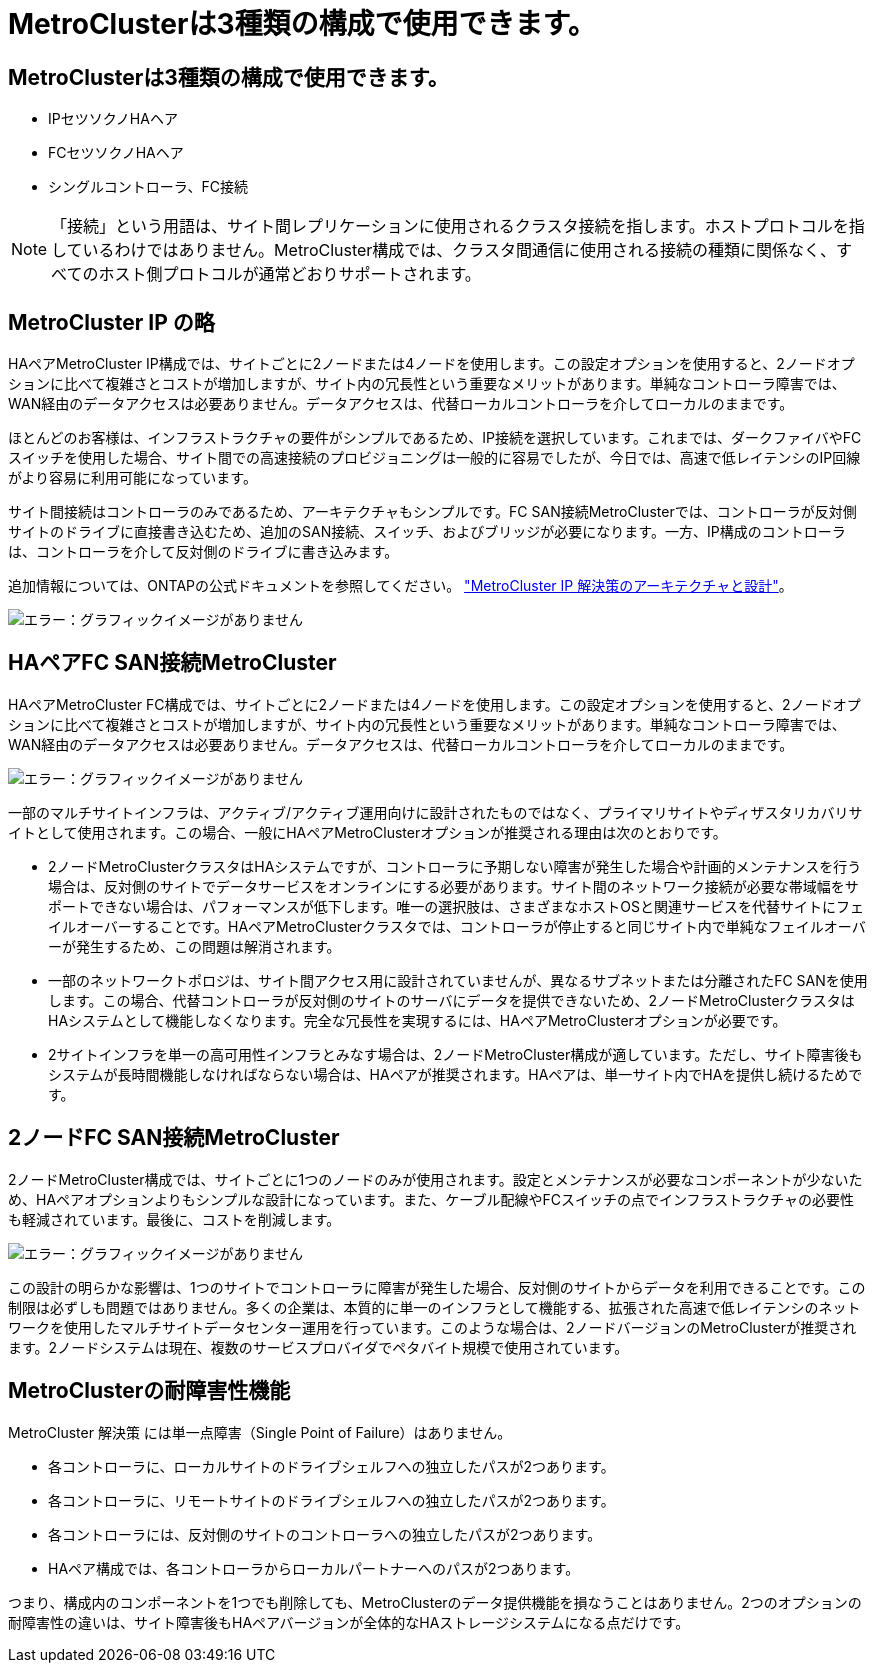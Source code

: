 = MetroClusterは3種類の構成で使用できます。
:allow-uri-read: 




== MetroClusterは3種類の構成で使用できます。

* IPセツソクノHAヘア
* FCセツソクノHAヘア
* シングルコントローラ、FC接続



NOTE: 「接続」という用語は、サイト間レプリケーションに使用されるクラスタ接続を指します。ホストプロトコルを指しているわけではありません。MetroCluster構成では、クラスタ間通信に使用される接続の種類に関係なく、すべてのホスト側プロトコルが通常どおりサポートされます。



== MetroCluster IP の略

HAペアMetroCluster IP構成では、サイトごとに2ノードまたは4ノードを使用します。この設定オプションを使用すると、2ノードオプションに比べて複雑さとコストが増加しますが、サイト内の冗長性という重要なメリットがあります。単純なコントローラ障害では、WAN経由のデータアクセスは必要ありません。データアクセスは、代替ローカルコントローラを介してローカルのままです。

ほとんどのお客様は、インフラストラクチャの要件がシンプルであるため、IP接続を選択しています。これまでは、ダークファイバやFCスイッチを使用した場合、サイト間での高速接続のプロビジョニングは一般的に容易でしたが、今日では、高速で低レイテンシのIP回線がより容易に利用可能になっています。

サイト間接続はコントローラのみであるため、アーキテクチャもシンプルです。FC SAN接続MetroClusterでは、コントローラが反対側サイトのドライブに直接書き込むため、追加のSAN接続、スイッチ、およびブリッジが必要になります。一方、IP構成のコントローラは、コントローラを介して反対側のドライブに書き込みます。

追加情報については、ONTAPの公式ドキュメントを参照してください。 https://www.netapp.com/pdf.html?item=/media/13481-tr4689.pdf["MetroCluster IP 解決策のアーキテクチャと設計"^]。

image:mccip.png["エラー：グラフィックイメージがありません"]



== HAペアFC SAN接続MetroCluster

HAペアMetroCluster FC構成では、サイトごとに2ノードまたは4ノードを使用します。この設定オプションを使用すると、2ノードオプションに比べて複雑さとコストが増加しますが、サイト内の冗長性という重要なメリットがあります。単純なコントローラ障害では、WAN経由のデータアクセスは必要ありません。データアクセスは、代替ローカルコントローラを介してローカルのままです。

image:mcc-4-node.png["エラー：グラフィックイメージがありません"]

一部のマルチサイトインフラは、アクティブ/アクティブ運用向けに設計されたものではなく、プライマリサイトやディザスタリカバリサイトとして使用されます。この場合、一般にHAペアMetroClusterオプションが推奨される理由は次のとおりです。

* 2ノードMetroClusterクラスタはHAシステムですが、コントローラに予期しない障害が発生した場合や計画的メンテナンスを行う場合は、反対側のサイトでデータサービスをオンラインにする必要があります。サイト間のネットワーク接続が必要な帯域幅をサポートできない場合は、パフォーマンスが低下します。唯一の選択肢は、さまざまなホストOSと関連サービスを代替サイトにフェイルオーバーすることです。HAペアMetroClusterクラスタでは、コントローラが停止すると同じサイト内で単純なフェイルオーバーが発生するため、この問題は解消されます。
* 一部のネットワークトポロジは、サイト間アクセス用に設計されていませんが、異なるサブネットまたは分離されたFC SANを使用します。この場合、代替コントローラが反対側のサイトのサーバにデータを提供できないため、2ノードMetroClusterクラスタはHAシステムとして機能しなくなります。完全な冗長性を実現するには、HAペアMetroClusterオプションが必要です。
* 2サイトインフラを単一の高可用性インフラとみなす場合は、2ノードMetroCluster構成が適しています。ただし、サイト障害後もシステムが長時間機能しなければならない場合は、HAペアが推奨されます。HAペアは、単一サイト内でHAを提供し続けるためです。




== 2ノードFC SAN接続MetroCluster

2ノードMetroCluster構成では、サイトごとに1つのノードのみが使用されます。設定とメンテナンスが必要なコンポーネントが少ないため、HAペアオプションよりもシンプルな設計になっています。また、ケーブル配線やFCスイッチの点でインフラストラクチャの必要性も軽減されています。最後に、コストを削減します。

image:mcc-2-node.png["エラー：グラフィックイメージがありません"]

この設計の明らかな影響は、1つのサイトでコントローラに障害が発生した場合、反対側のサイトからデータを利用できることです。この制限は必ずしも問題ではありません。多くの企業は、本質的に単一のインフラとして機能する、拡張された高速で低レイテンシのネットワークを使用したマルチサイトデータセンター運用を行っています。このような場合は、2ノードバージョンのMetroClusterが推奨されます。2ノードシステムは現在、複数のサービスプロバイダでペタバイト規模で使用されています。



== MetroClusterの耐障害性機能

MetroCluster 解決策 には単一点障害（Single Point of Failure）はありません。

* 各コントローラに、ローカルサイトのドライブシェルフへの独立したパスが2つあります。
* 各コントローラに、リモートサイトのドライブシェルフへの独立したパスが2つあります。
* 各コントローラには、反対側のサイトのコントローラへの独立したパスが2つあります。
* HAペア構成では、各コントローラからローカルパートナーへのパスが2つあります。


つまり、構成内のコンポーネントを1つでも削除しても、MetroClusterのデータ提供機能を損なうことはありません。2つのオプションの耐障害性の違いは、サイト障害後もHAペアバージョンが全体的なHAストレージシステムになる点だけです。
